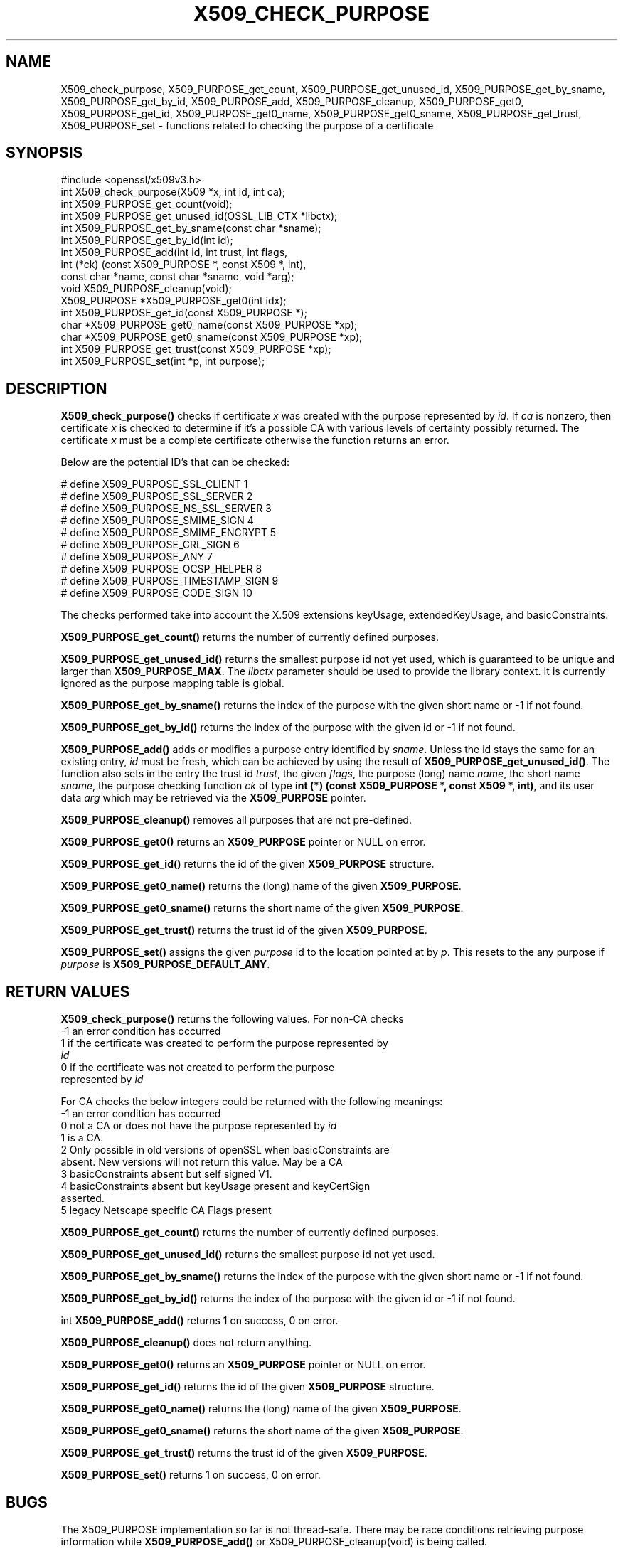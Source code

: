 .\" -*- mode: troff; coding: utf-8 -*-
.\" Automatically generated by Pod::Man 5.0102 (Pod::Simple 3.45)
.\"
.\" Standard preamble:
.\" ========================================================================
.de Sp \" Vertical space (when we can't use .PP)
.if t .sp .5v
.if n .sp
..
.de Vb \" Begin verbatim text
.ft CW
.nf
.ne \\$1
..
.de Ve \" End verbatim text
.ft R
.fi
..
.\" \*(C` and \*(C' are quotes in nroff, nothing in troff, for use with C<>.
.ie n \{\
.    ds C` ""
.    ds C' ""
'br\}
.el\{\
.    ds C`
.    ds C'
'br\}
.\"
.\" Escape single quotes in literal strings from groff's Unicode transform.
.ie \n(.g .ds Aq \(aq
.el       .ds Aq '
.\"
.\" If the F register is >0, we'll generate index entries on stderr for
.\" titles (.TH), headers (.SH), subsections (.SS), items (.Ip), and index
.\" entries marked with X<> in POD.  Of course, you'll have to process the
.\" output yourself in some meaningful fashion.
.\"
.\" Avoid warning from groff about undefined register 'F'.
.de IX
..
.nr rF 0
.if \n(.g .if rF .nr rF 1
.if (\n(rF:(\n(.g==0)) \{\
.    if \nF \{\
.        de IX
.        tm Index:\\$1\t\\n%\t"\\$2"
..
.        if !\nF==2 \{\
.            nr % 0
.            nr F 2
.        \}
.    \}
.\}
.rr rF
.\" ========================================================================
.\"
.IX Title "X509_CHECK_PURPOSE 3ossl"
.TH X509_CHECK_PURPOSE 3ossl 2025-09-16 3.5.3 OpenSSL
.\" For nroff, turn off justification.  Always turn off hyphenation; it makes
.\" way too many mistakes in technical documents.
.if n .ad l
.nh
.SH NAME
X509_check_purpose,
X509_PURPOSE_get_count,
X509_PURPOSE_get_unused_id,
X509_PURPOSE_get_by_sname,
X509_PURPOSE_get_by_id,
X509_PURPOSE_add,
X509_PURPOSE_cleanup,
X509_PURPOSE_get0,
X509_PURPOSE_get_id,
X509_PURPOSE_get0_name,
X509_PURPOSE_get0_sname,
X509_PURPOSE_get_trust,
X509_PURPOSE_set \- functions related to checking the purpose of a certificate
.SH SYNOPSIS
.IX Header "SYNOPSIS"
.Vb 1
\& #include <openssl/x509v3.h>
\&
\& int X509_check_purpose(X509 *x, int id, int ca);
\&
\& int X509_PURPOSE_get_count(void);
\& int X509_PURPOSE_get_unused_id(OSSL_LIB_CTX *libctx);
\& int X509_PURPOSE_get_by_sname(const char *sname);
\& int X509_PURPOSE_get_by_id(int id);
\& int X509_PURPOSE_add(int id, int trust, int flags,
\&                      int (*ck) (const X509_PURPOSE *, const X509 *, int),
\&                      const char *name, const char *sname, void *arg);
\& void X509_PURPOSE_cleanup(void);
\&
\& X509_PURPOSE *X509_PURPOSE_get0(int idx);
\& int X509_PURPOSE_get_id(const X509_PURPOSE *);
\& char *X509_PURPOSE_get0_name(const X509_PURPOSE *xp);
\& char *X509_PURPOSE_get0_sname(const X509_PURPOSE *xp);
\& int X509_PURPOSE_get_trust(const X509_PURPOSE *xp);
\& int X509_PURPOSE_set(int *p, int purpose);
.Ve
.SH DESCRIPTION
.IX Header "DESCRIPTION"
\&\fBX509_check_purpose()\fR checks if certificate \fIx\fR was created with the purpose
represented by \fIid\fR. If \fIca\fR is nonzero, then certificate \fIx\fR is
checked to determine if it's a possible CA with various levels of certainty
possibly returned. The certificate \fIx\fR must be a complete certificate
otherwise the function returns an error.
.PP
Below are the potential ID's that can be checked:
.PP
.Vb 10
\& # define X509_PURPOSE_SSL_CLIENT        1
\& # define X509_PURPOSE_SSL_SERVER        2
\& # define X509_PURPOSE_NS_SSL_SERVER     3
\& # define X509_PURPOSE_SMIME_SIGN        4
\& # define X509_PURPOSE_SMIME_ENCRYPT     5
\& # define X509_PURPOSE_CRL_SIGN          6
\& # define X509_PURPOSE_ANY               7
\& # define X509_PURPOSE_OCSP_HELPER       8
\& # define X509_PURPOSE_TIMESTAMP_SIGN    9
\& # define X509_PURPOSE_CODE_SIGN        10
.Ve
.PP
The checks performed take into account the X.509 extensions
keyUsage, extendedKeyUsage, and basicConstraints.
.PP
\&\fBX509_PURPOSE_get_count()\fR returns the number of currently defined purposes.
.PP
\&\fBX509_PURPOSE_get_unused_id()\fR returns the smallest purpose id not yet used,
which is guaranteed to be unique and larger than \fBX509_PURPOSE_MAX\fR.
The \fIlibctx\fR parameter should be used to provide the library context.
It is currently ignored as the purpose mapping table is global.
.PP
\&\fBX509_PURPOSE_get_by_sname()\fR returns the index of
the purpose with the given short name or \-1 if not found.
.PP
\&\fBX509_PURPOSE_get_by_id()\fR returns the index of
the purpose with the given id or \-1 if not found.
.PP
\&\fBX509_PURPOSE_add()\fR adds or modifies a purpose entry identified by \fIsname\fR.
Unless the id stays the same for an existing entry, \fIid\fR must be fresh,
which can be achieved by using the result of \fBX509_PURPOSE_get_unused_id()\fR.
The function also sets in the entry the trust id \fItrust\fR, the given \fIflags\fR,
the purpose (long) name \fIname\fR, the short name \fIsname\fR, the purpose checking
function \fIck\fR of type \fBint (*) (const X509_PURPOSE *, const X509 *, int)\fR,
and its user data \fIarg\fR which may be retrieved via the \fBX509_PURPOSE\fR pointer.
.PP
\&\fBX509_PURPOSE_cleanup()\fR removes all purposes that are not pre-defined.
.PP
\&\fBX509_PURPOSE_get0()\fR returns an \fBX509_PURPOSE\fR pointer or NULL on error.
.PP
\&\fBX509_PURPOSE_get_id()\fR returns the id of the given \fBX509_PURPOSE\fR structure.
.PP
\&\fBX509_PURPOSE_get0_name()\fR returns the (long) name of the given \fBX509_PURPOSE\fR.
.PP
\&\fBX509_PURPOSE_get0_sname()\fR returns the short name of the given \fBX509_PURPOSE\fR.
.PP
\&\fBX509_PURPOSE_get_trust()\fR returns the trust id of the given \fBX509_PURPOSE\fR.
.PP
\&\fBX509_PURPOSE_set()\fR assigns the given \fIpurpose\fR id to the location pointed at by
\&\fIp\fR.
This resets to the any purpose if \fIpurpose\fR is \fBX509_PURPOSE_DEFAULT_ANY\fR.
.SH "RETURN VALUES"
.IX Header "RETURN VALUES"
\&\fBX509_check_purpose()\fR returns the following values.
For non-CA checks
.IP "\-1 an error condition has occurred" 4
.IX Item "-1 an error condition has occurred"
.PD 0
.IP " 1 if the certificate was created to perform the purpose represented by \fIid\fR" 4
.IX Item " 1 if the certificate was created to perform the purpose represented by id"
.IP " 0 if the certificate was not created to perform the purpose represented by \fIid\fR" 4
.IX Item " 0 if the certificate was not created to perform the purpose represented by id"
.PD
.PP
For CA checks the below integers could be returned with the following meanings:
.IP "\-1 an error condition has occurred" 4
.IX Item "-1 an error condition has occurred"
.PD 0
.IP " 0 not a CA or does not have the purpose represented by \fIid\fR" 4
.IX Item " 0 not a CA or does not have the purpose represented by id"
.IP " 1 is a CA." 4
.IX Item " 1 is a CA."
.IP " 2 Only possible in old versions of openSSL when basicConstraints are absent. New versions will not return this value. May be a CA" 4
.IX Item " 2 Only possible in old versions of openSSL when basicConstraints are absent. New versions will not return this value. May be a CA"
.IP " 3 basicConstraints absent but self signed V1." 4
.IX Item " 3 basicConstraints absent but self signed V1."
.IP " 4 basicConstraints absent but keyUsage present and keyCertSign asserted." 4
.IX Item " 4 basicConstraints absent but keyUsage present and keyCertSign asserted."
.IP " 5 legacy Netscape specific CA Flags present" 4
.IX Item " 5 legacy Netscape specific CA Flags present"
.PD
.PP
\&\fBX509_PURPOSE_get_count()\fR returns the number of currently defined purposes.
.PP
\&\fBX509_PURPOSE_get_unused_id()\fR returns the smallest purpose id not yet used.
.PP
\&\fBX509_PURPOSE_get_by_sname()\fR returns the index of
the purpose with the given short name or \-1 if not found.
.PP
\&\fBX509_PURPOSE_get_by_id()\fR returns the index of
the purpose with the given id or \-1 if not found.
.PP
int \fBX509_PURPOSE_add()\fR returns 1 on success, 0 on error.
.PP
\&\fBX509_PURPOSE_cleanup()\fR does not return anything.
.PP
\&\fBX509_PURPOSE_get0()\fR returns an \fBX509_PURPOSE\fR pointer or NULL on error.
.PP
\&\fBX509_PURPOSE_get_id()\fR returns the id of the given \fBX509_PURPOSE\fR structure.
.PP
\&\fBX509_PURPOSE_get0_name()\fR returns the (long) name of the given \fBX509_PURPOSE\fR.
.PP
\&\fBX509_PURPOSE_get0_sname()\fR returns the short name of the given \fBX509_PURPOSE\fR.
.PP
\&\fBX509_PURPOSE_get_trust()\fR returns the trust id of the given \fBX509_PURPOSE\fR.
.PP
\&\fBX509_PURPOSE_set()\fR returns 1 on success, 0 on error.
.SH BUGS
.IX Header "BUGS"
The X509_PURPOSE implementation so far is not thread-safe.
There may be race conditions retrieving purpose information while
\&\fBX509_PURPOSE_add()\fR or X509_PURPOSE_cleanup(void) is being called.
.SH HISTORY
.IX Header "HISTORY"
\&\fBX509_PURPOSE_get_unused_id()\fR was added in OpensSL 3.5.
.SH COPYRIGHT
.IX Header "COPYRIGHT"
Copyright 2019\-2025 The OpenSSL Project Authors. All Rights Reserved.
Licensed under the Apache License 2.0 (the "License"). You may not use this
file except in compliance with the License. You can obtain a copy in the file
LICENSE in the source distribution or at <https://www.openssl.org/source/license.html>.
